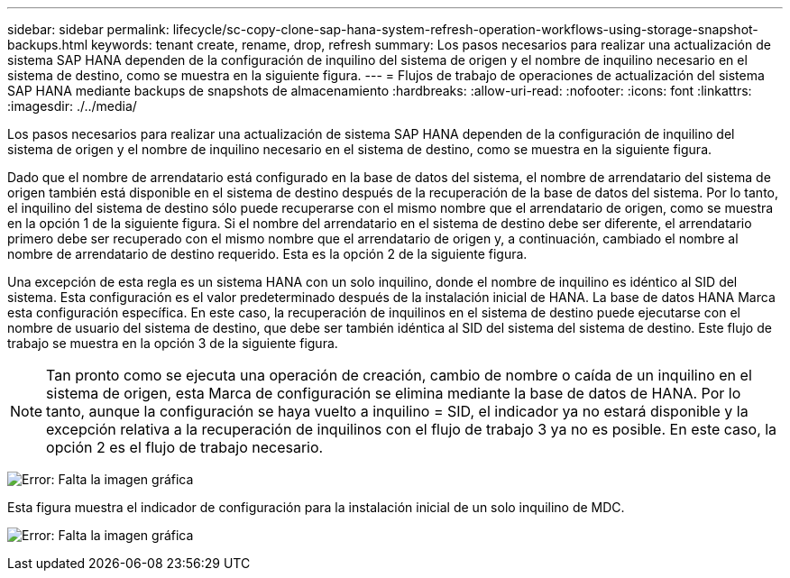 ---
sidebar: sidebar 
permalink: lifecycle/sc-copy-clone-sap-hana-system-refresh-operation-workflows-using-storage-snapshot-backups.html 
keywords: tenant create, rename, drop, refresh 
summary: Los pasos necesarios para realizar una actualización de sistema SAP HANA dependen de la configuración de inquilino del sistema de origen y el nombre de inquilino necesario en el sistema de destino, como se muestra en la siguiente figura. 
---
= Flujos de trabajo de operaciones de actualización del sistema SAP HANA mediante backups de snapshots de almacenamiento
:hardbreaks:
:allow-uri-read: 
:nofooter: 
:icons: font
:linkattrs: 
:imagesdir: ./../media/


[role="lead"]
Los pasos necesarios para realizar una actualización de sistema SAP HANA dependen de la configuración de inquilino del sistema de origen y el nombre de inquilino necesario en el sistema de destino, como se muestra en la siguiente figura.

Dado que el nombre de arrendatario está configurado en la base de datos del sistema, el nombre de arrendatario del sistema de origen también está disponible en el sistema de destino después de la recuperación de la base de datos del sistema. Por lo tanto, el inquilino del sistema de destino sólo puede recuperarse con el mismo nombre que el arrendatario de origen, como se muestra en la opción 1 de la siguiente figura. Si el nombre del arrendatario en el sistema de destino debe ser diferente, el arrendatario primero debe ser recuperado con el mismo nombre que el arrendatario de origen y, a continuación, cambiado el nombre al nombre de arrendatario de destino requerido. Esta es la opción 2 de la siguiente figura.

Una excepción de esta regla es un sistema HANA con un solo inquilino, donde el nombre de inquilino es idéntico al SID del sistema. Esta configuración es el valor predeterminado después de la instalación inicial de HANA. La base de datos HANA Marca esta configuración específica. En este caso, la recuperación de inquilinos en el sistema de destino puede ejecutarse con el nombre de usuario del sistema de destino, que debe ser también idéntica al SID del sistema del sistema de destino. Este flujo de trabajo se muestra en la opción 3 de la siguiente figura.


NOTE: Tan pronto como se ejecuta una operación de creación, cambio de nombre o caída de un inquilino en el sistema de origen, esta Marca de configuración se elimina mediante la base de datos de HANA. Por lo tanto, aunque la configuración se haya vuelto a inquilino = SID, el indicador ya no estará disponible y la excepción relativa a la recuperación de inquilinos con el flujo de trabajo 3 ya no es posible. En este caso, la opción 2 es el flujo de trabajo necesario.

image:sc-copy-clone-image11.png["Error: Falta la imagen gráfica"]

Esta figura muestra el indicador de configuración para la instalación inicial de un solo inquilino de MDC.

image:sc-copy-clone-image12.png["Error: Falta la imagen gráfica"]
